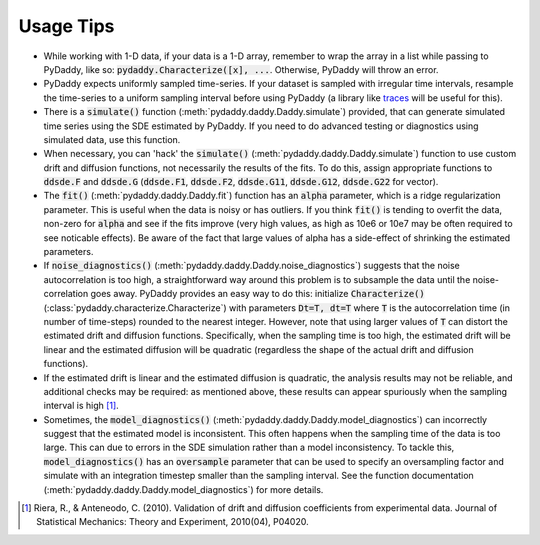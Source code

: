 Usage Tips
==========

* While working with 1-D data, if your data is a 1-D array, remember to wrap the array in a list while passing to PyDaddy, like so: :code:`pydaddy.Characterize([x], ...`. Otherwise, PyDaddy will throw an error.

* PyDaddy expects uniformly sampled time-series. If your dataset is sampled with irregular time intervals, resample the time-series to a uniform sampling interval before using PyDaddy (a library like `traces <http://traces.readthedocs.io/>`_ will be useful for this).

* There is a :code:`simulate()` function (:meth:`pydaddy.daddy.Daddy.simulate`) provided, that can generate simulated time series using the SDE estimated by PyDaddy. If you need to do advanced testing or diagnostics using simulated data, use this function.

* When necessary, you can 'hack' the :code:`simulate()` (:meth:`pydaddy.daddy.Daddy.simulate`) function to use custom drift and diffusion functions, not necessarily the results of the fits. To do this, assign appropriate functions to :code:`ddsde.F` and :code:`ddsde.G` (:code:`ddsde.F1`, :code:`ddsde.F2`, :code:`ddsde.G11`, :code:`ddsde.G12`, :code:`ddsde.G22` for vector).

* The :code:`fit()` (:meth:`pydaddy.daddy.Daddy.fit`) function has an :code:`alpha` parameter, which is a ridge regularization parameter. This is useful when the data is noisy or has outliers. If you think :code:`fit()` is tending to overfit the data, non-zero for :code:`alpha` and see if the fits improve (very high values, as high as 10e6 or 10e7 may be often required to see noticable effects). Be aware of the fact that large values of alpha has a side-effect of shrinking the estimated parameters.

* If :code:`noise_diagnostics()` (:meth:`pydaddy.daddy.Daddy.noise_diagnostics`) suggests that the noise autocorrelation is too high, a straightforward way around this problem is to subsample the data until the noise-correlation goes away. PyDaddy provides an easy way to do this: initialize :code:`Characterize()` (:class:`pydaddy.characterize.Characterize`) with parameters :code:`Dt=T, dt=T` where :code:`T` is the autocorrelation time (in number of time-steps) rounded to the nearest integer. However, note that using larger values of :code:`T` can distort the estimated drift and diffusion functions. Specifically, when the sampling time is too high, the estimated drift will be linear and the estimated diffusion will be quadratic (regardless the shape of the actual drift and diffusion functions).

* If the estimated drift is linear and the estimated diffusion is quadratic, the analysis results may not be reliable, and additional checks may be required: as mentioned above, these results can appear spuriously when the sampling interval is high [1]_.

* Sometimes, the :code:`model_diagnostics()` (:meth:`pydaddy.daddy.Daddy.model_diagnostics`) can incorrectly suggest that the estimated model is inconsistent. This often happens when the sampling time of the data is too large. This can due to errors in the SDE simulation rather than a model inconsistency. To tackle this, :code:`model_diagnostics()` has an :code:`oversample` parameter that can be used to specify an oversampling factor and simulate with an integration timestep smaller than the sampling interval. See the function documentation (:meth:`pydaddy.daddy.Daddy.model_diagnostics`) for more details.

.. [1] Riera, R., & Anteneodo, C. (2010). Validation of drift and diffusion coefficients from experimental data. Journal of Statistical Mechanics: Theory and Experiment, 2010(04), P04020.